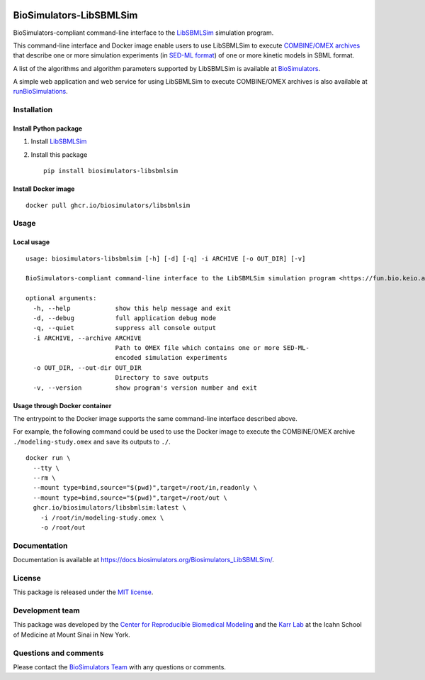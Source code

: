 |Latest release| |PyPI| |CI status| |Test coverage|

BioSimulators-LibSBMLSim
========================

BioSimulators-compliant command-line interface to the
`LibSBMLSim <https://fun.bio.keio.ac.jp/software/libsbmlsim/>`__
simulation program.

This command-line interface and Docker image enable users to use
LibSBMLSim to execute `COMBINE/OMEX
archives <https://combinearchive.org/>`__ that describe one or more
simulation experiments (in `SED-ML format <https://sed-ml.org>`__) of
one or more kinetic models in SBML format.

A list of the algorithms and algorithm parameters supported by
LibSBMLSim is available at
`BioSimulators <https://biosimulators.org/simulators/libsbmlsim>`__.

A simple web application and web service for using LibSBMLSim to execute
COMBINE/OMEX archives is also available at
`runBioSimulations <https://run.biosimulations.org>`__.

Installation
------------

Install Python package
~~~~~~~~~~~~~~~~~~~~~~

1. Install
   `LibSBMLSim <https://fun.bio.keio.ac.jp/software/libsbmlsim/>`__
2. Install this package
   ::

      pip install biosimulators-libsbmlsim

Install Docker image
~~~~~~~~~~~~~~~~~~~~

::

   docker pull ghcr.io/biosimulators/libsbmlsim

Usage
-----

Local usage
~~~~~~~~~~~

::

   usage: biosimulators-libsbmlsim [-h] [-d] [-q] -i ARCHIVE [-o OUT_DIR] [-v]

   BioSimulators-compliant command-line interface to the LibSBMLSim simulation program <https://fun.bio.keio.ac.jp/software/libsbmlsim/>.

   optional arguments:
     -h, --help            show this help message and exit
     -d, --debug           full application debug mode
     -q, --quiet           suppress all console output
     -i ARCHIVE, --archive ARCHIVE
                           Path to OMEX file which contains one or more SED-ML-
                           encoded simulation experiments
     -o OUT_DIR, --out-dir OUT_DIR
                           Directory to save outputs
     -v, --version         show program's version number and exit

Usage through Docker container
~~~~~~~~~~~~~~~~~~~~~~~~~~~~~~

The entrypoint to the Docker image supports the same command-line
interface described above.

For example, the following command could be used to use the Docker image
to execute the COMBINE/OMEX archive ``./modeling-study.omex`` and save
its outputs to ``./``.

::

   docker run \
     --tty \
     --rm \
     --mount type=bind,source="$(pwd)",target=/root/in,readonly \
     --mount type=bind,source="$(pwd)",target=/root/out \
     ghcr.io/biosimulators/libsbmlsim:latest \
       -i /root/in/modeling-study.omex \
       -o /root/out

Documentation
-------------

Documentation is available at
https://docs.biosimulators.org/Biosimulators_LibSBMLSim/.

License
-------

This package is released under the `MIT license <LICENSE>`__.

Development team
----------------

This package was developed by the `Center for Reproducible Biomedical
Modeling <http://reproduciblebiomodels.org>`__ and the `Karr
Lab <https://www.karrlab.org>`__ at the Icahn School of Medicine at
Mount Sinai in New York.

Questions and comments
----------------------

Please contact the `BioSimulators
Team <mailto:info@biosimulators.org>`__ with any questions or comments.

.. |Latest release| image:: https://img.shields.io/github/v/tag/biosimulators/Biosimulators_LibSBMLSim
   :target: https://github.com/biosimulations/Biosimulators_LibSBMLSim/releases
.. |PyPI| image:: https://img.shields.io/pypi/v/biosimulators_libsbmlsim
   :target: https://pypi.org/project/biosimulators_libsbmlsim/
.. |CI status| image:: https://github.com/biosimulators/Biosimulators_LibSBMLSim/workflows/Continuous%20integration/badge.svg
   :target: https://github.com/biosimulators/Biosimulators_LibSBMLSim/actions?query=workflow%3A%22Continuous+integration%22
.. |Test coverage| image:: https://codecov.io/gh/biosimulators/Biosimulators_LibSBMLSim/branch/dev/graph/badge.svg
   :target: https://codecov.io/gh/biosimulators/Biosimulators_LibSBMLSim
